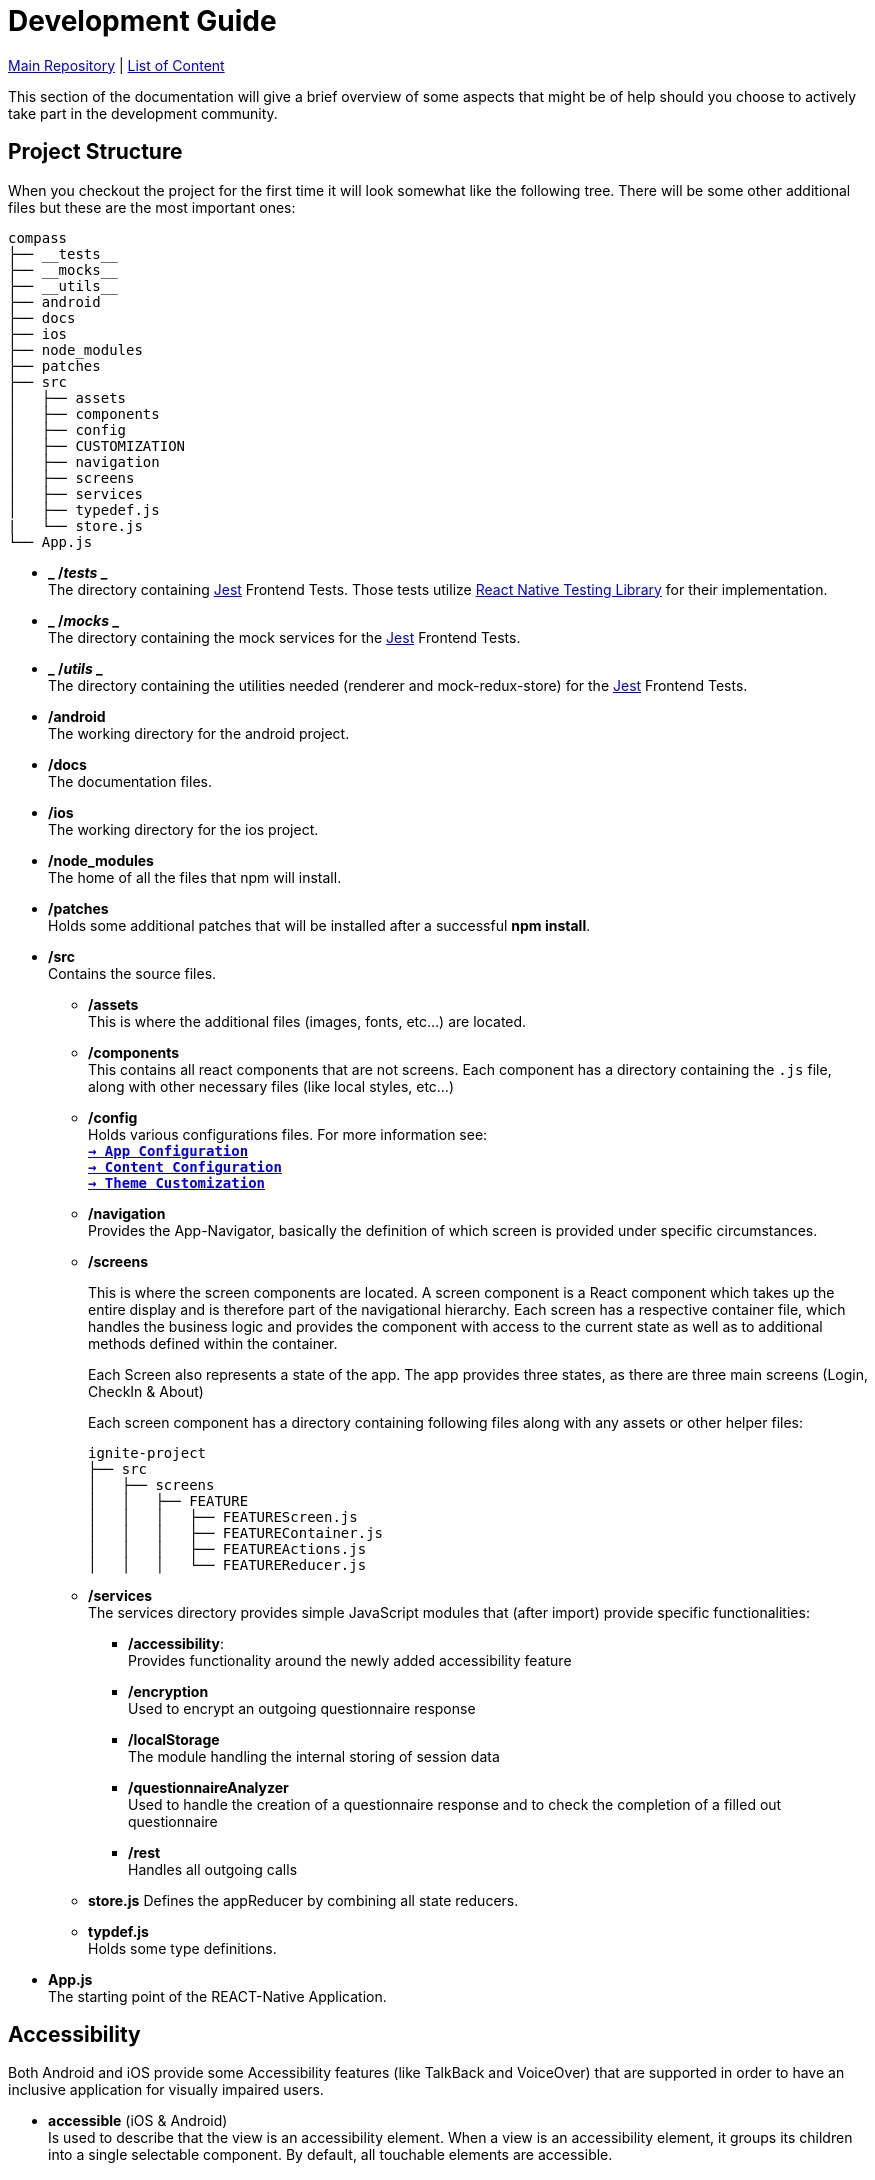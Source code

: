 :tip-caption: :bulb:
:note-caption: :information_source:
:important-caption: :heavy_exclamation_mark:
:caution-caption: :fire:
:warning-caption: :warning:

= Development Guide

https://github.com/NUMde/compass-numapp[Main Repository] | link:../[List of Content]

This section of the documentation will give a brief overview of some aspects that might be of help should you choose to actively take part in the development community.

== Project Structure
When you checkout the project for the first time it will look somewhat like the following tree. There will be some other additional files but these are the most important ones:

```
compass
├── __tests__
├── __mocks__
├── __utils__
├── android
├── docs
├── ios
├── node_modules
├── patches
├── src 
│   ├── assets
│   ├── components
│   ├── config
│   ├── CUSTOMIZATION
│   ├── navigation
│   ├── screens
│   ├── services
│   ├── typedef.js
|   └── store.js
└── App.js
```
* *_ /__tests__ _* + 
The directory containing link:https://jestjs.io/[Jest] Frontend Tests. Those tests utilize link:https://testing-library.com/docs/react-native-testing-library/intro/[React Native Testing Library] for their implementation.

* *_ /__mocks__ _* + 
The directory containing the mock services for the link:https://jestjs.io/[Jest] Frontend Tests.

* *_ /__utils__ _* + 
The directory containing the utilities needed (renderer and mock-redux-store) for the link:https://jestjs.io/[Jest] Frontend Tests.

* */android* + 
The working directory for the android project.

* */docs* + 
The documentation files.

* */ios* + 
The working directory for the ios project.

* */node_modules* + 
The home of all the files that npm will install.

* */patches* + 
Holds some additional patches that will be installed after a successful *npm install*.

* */src* + 
Contains the source files.

** */assets* + 
This is where the additional files (images, fonts, etc...) are located.

** */components* + 
This contains all react components that are not screens. Each component has a directory containing the `.js` file, along with other necessary files (like local styles, etc...)

** */config* + 
Holds various configurations files. For more information see: + 
*`link:..//appConfiguration[-> App Configuration]`* + 
*`link:..//content[-> Content Configuration]`* + 
*`link:..//theming[-> Theme Customization]`* + 


** */navigation* + 
Provides the App-Navigator, basically the definition of which screen is provided under specific circumstances.

** */screens* + 
+ 

This is where the screen components are located. A screen component is a React component which takes up the entire display and is therefore part of the navigational hierarchy. Each screen has a respective container file, which handles the business logic and provides the component with access to the current state as well as to additional methods defined within the container. + 
+ 
Each Screen also represents a state of the app. The app provides three states, as there are three main screens (Login, CheckIn & About) +  
+ 
Each screen component has a directory containing following files along with any assets or other helper files:  
+ 
--
```
ignite-project
├── src
│   ├── screens
│   │   ├── FEATURE
│   │   │   ├── FEATUREScreen.js
│   │   │   ├── FEATUREContainer.js
│   │   │   ├── FEATUREActions.js
│   │   │   └── FEATUREReducer.js
```
--


** */services* + 
The services directory provides simple JavaScript modules that (after import) provide specific functionalities:
*** */accessibility*: + 
Provides functionality around the newly added accessibility feature
*** */encryption* + 
Used to encrypt an outgoing questionnaire response
*** */localStorage* + 
The module handling the internal storing of session data
*** */questionnaireAnalyzer* + 
Used to handle the creation of a questionnaire response and to check the completion of a filled out questionnaire
*** */rest* + 
Handles all outgoing calls

** *store.js*
Defines the appReducer by combining all state reducers.

** *typdef.js* + 
Holds some type definitions.

* *App.js* + 
The starting point of the REACT-Native Application.

== Accessibility

Both Android and iOS provide some Accessibility features (like TalkBack and VoiceOver) that are supported in order to have an inclusive application for visually impaired users. 

* *accessible* (iOS & Android) + 
Is used to describe that the view is an accessibility element. When a view is an accessibility element, it groups its children into a single selectable component. By default, all touchable elements are accessible.

* *accessibilityLabel* (iOS & Android) + 
Is used to describe the label, so that people who use VoiceOver know what element they have selected. VoiceOver will read this string when a user selects the associated element. If no accessibilityLable is set, the label will be created by default, by concatenating all Text node children separated by spaces.

* *accessibilityHint* (iOS & Android) + 
Is used to describe what will happen when they perform an action on the accessibility element, when that result is not apparent from the accessibility label. (i.e. a "go back" label and a "navigates to the previous screen" hint)

* *accessibilityRole* (iOS & Android) + 
Us used to describe the purpose of a component. In this application, following can be useful:

** *button* + 
Used when an element should be treated as a button.
** *link* + 
Used when an element should be treated as a link.
** *image* + 
Used when an element should be treated as an image. Can be combined with button or link, for example.
** *text* + 
Used when an element should be treated as static text that cannot change.
** *header* + 
Used when an element acts as a header for a content section (e.g. the title of a navigation bar).
** *alert* + 
Used when an element contains important text to be presented to the user.
** *checkbox* + 
Used when an element represents a checkbox which can be checked, unchecked, or have mixed checked state.
** *combobox* + 
Used when an element represents a combo box, which allows the user to select among several choices.
** *menu* + 
Used when the component is a menu of choices.
** *radio* + 
Used to represent a radio button.
** *radiogroup* + 
Used to represent a group of radio buttons.

* *accessibilityState* (iOS & Android) - is used to describe the current state of a component. In tis application, the accessibilityState.selected could be used to describe if an item is currently selected or not.

=== Examples:

*accessible, accessibilityLabel and accessibilityHint*
``` 
<TouchableOpacity
  accessible={true}
  accessibilityLabel="Go back"
  accessibilityHint="Navigates to the previous screen"
  onPress={this._onPress}>
  <View style={styles.button}>
    <Text style={styles.buttonText}>Back</Text>
  </View>
</TouchableOpacity>
```

*accessibilityRole*
``` 
<View
  style={styles.header}
  accessible={true}
  accessibilityLabel={"Main app header"}
  accessibilityRole={"header"}
>
```

*accessibilityState (according to https://github.com/facebook/react-native/commit/099be9b35634851b178e990c47358c2129c0dd7d)*
```
<View
  style={styles.radiobutton}
  accessibilityState={{'selected': true}}
>
```

== State Management / Redux

A state is anything that changes over time (i.e. in a Counter App, the state could be the counter itself). Therefore, state management refers to how the properties/variables/changes are managed and handled. 

link:https://redux.js.org/[Redux] provides a predictable state container to centralize the global store of an application. It includes features like `store`, `reducer`, `actions` and `middleware`s, and methods such as `connect`, `mapStateToProps`, `mapDispatchToProps`and `bindActionsCreator`. Those allow to easily create and manage applications and their states.

=== Global Store and Root Reducer
The App component is wrapped in a `Provider` from `react-redux` (see *`link:../../../../tree/main/App.js[App.js]`*), which has a store as its props. This store is built by passing the **root reducer** to the `createStore()` method (see *`link:../../../../tree/main/src/store.js[App.js]`*).
This global store allows different components to share data.

The root reducer combines all reducers (see section **Reducers**) of an application together. The reducers are linked to the root reducer in the `store.js` file by calling `combineReducers()`.

```
const rootReducer = combineReducers({
  Login: LoginReducer,
  App: AppReducer
});

const middleware = [];
middleware.push(thunk);

export default createStore(rootReducer, applyMiddleware(...middleware));
```

=== Reducers

Reducers hold the state of the respective component(s). Each feature has its own reducer, which is responsible for the state within this feature/screen and can be found under `src/screens/FEATURE/reducer.js`. This file should always hold an `initialState`, as the default state, and `actionHandlers`, which - when called - can change the state accordingly.

=== Actions

Actions include tasks, which change the state. For example, when a user logs into the app, the triggered action would entail the authentication, and saving the user data, after this is done, then the action will dispatch information about a state-change. This information will be picked up by the `reducer`, which then changes the state. 

=== Container

Container should represent the link between UI and Logic/State. If a container wants to use and/or change data, it must first connect itself to the corresponding reducer and actions. Therefore, following lines must be called in every container (example given for Feature Login):

```
const mapStateToProps = state => {
    return state.Login;
};

const mapDispatchToProps = dispatch => {
    return { loginActions: bindActionCreators(loginActions, dispatch)}
};

const ConnectedLogin = connect(mapStateToProps, mapDispatchToProps)(LoginContainer);
```

== Push Notifications

Follow the instructions in the README of the link:https://github.com/ibm-bluemix-mobile-services/bms-push-react-native[React-Native plugin for IBM Cloud Push Notifications service] to get the Push Notifications Service up and running.

=== Remarks regarding iOS: 

You necessarily need a developer provisioning profile & corresponding signing certificate, to be able to run and test the app with notifications on your device. The Simulator isn't able to register & receive push notifications.

To test the notifications on your phone, you have to clone link:https://github.com/NUMde/compass-numapp-backend[COMPASS mobile back end] as well and start the server locally. After starting the server you have to forward the localhost listening port to be available for the iPhone, e.g. expose with ngrok
```bash
ngrok http 8080
```
Additionally, the value of *baseUriDevelopment* url (located in *`link:../../../../tree/main/src/config/appConfig.js[appConfig.js]`*) has to be set to this public url.

To trigger a notification just send a HTTP GET request to http://localhost:8080/api/test (e.g. via browser)

== Good Practices

=== Using the Debug Menu
[cols=>1d;2d,width=100%, frame="none", grid="none"]
|===
|image:./images/debug.png[auto, 200]
|When running the development build in a simulator, a debug menu is available. It can be opened by hitting *d* in launchPackager.command window. It allows for using a browser developer window to debug the application as well as some other useful features. 

For more information on this visit link:https://reactnative.dev/docs/debugging[the React Native Documentation on Debugging]
|=== 

=== Reading the current Redux State
*When in debug mode*, the app will output any action in the developer console as well as all states before that action and after it. You can access the content of all states at any time:

image:./images/states.png[auto, 600]
